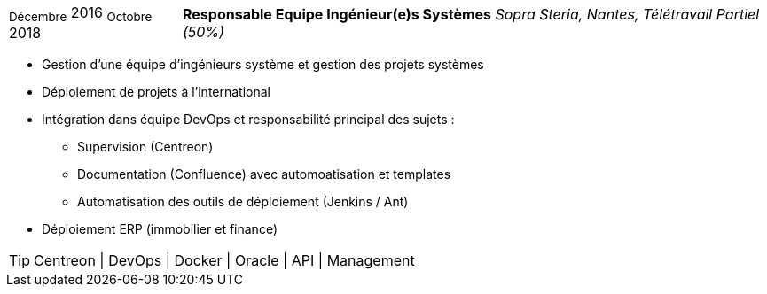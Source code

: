 [horizontal]
~Décembre~ 2016 ~Octobre~ 2018:: **Responsable Equipe Ingénieur(e)s Systèmes**
__Sopra Steria, Nantes, Télétravail Partiel (50%)__
****
* Gestion d'une équipe d'ingénieurs système et gestion des projets systèmes
* Déploiement de projets à l'international
* Intégration dans équipe DevOps et responsabilité principal des sujets : 
** Supervision (Centreon) 
** Documentation (Confluence) avec automoatisation et templates
** Automatisation des outils de déploiement (Jenkins / Ant)
* Déploiement ERP (immobilier et finance)

[TIP]
Centreon | DevOps | Docker | Oracle | API | Management 
****